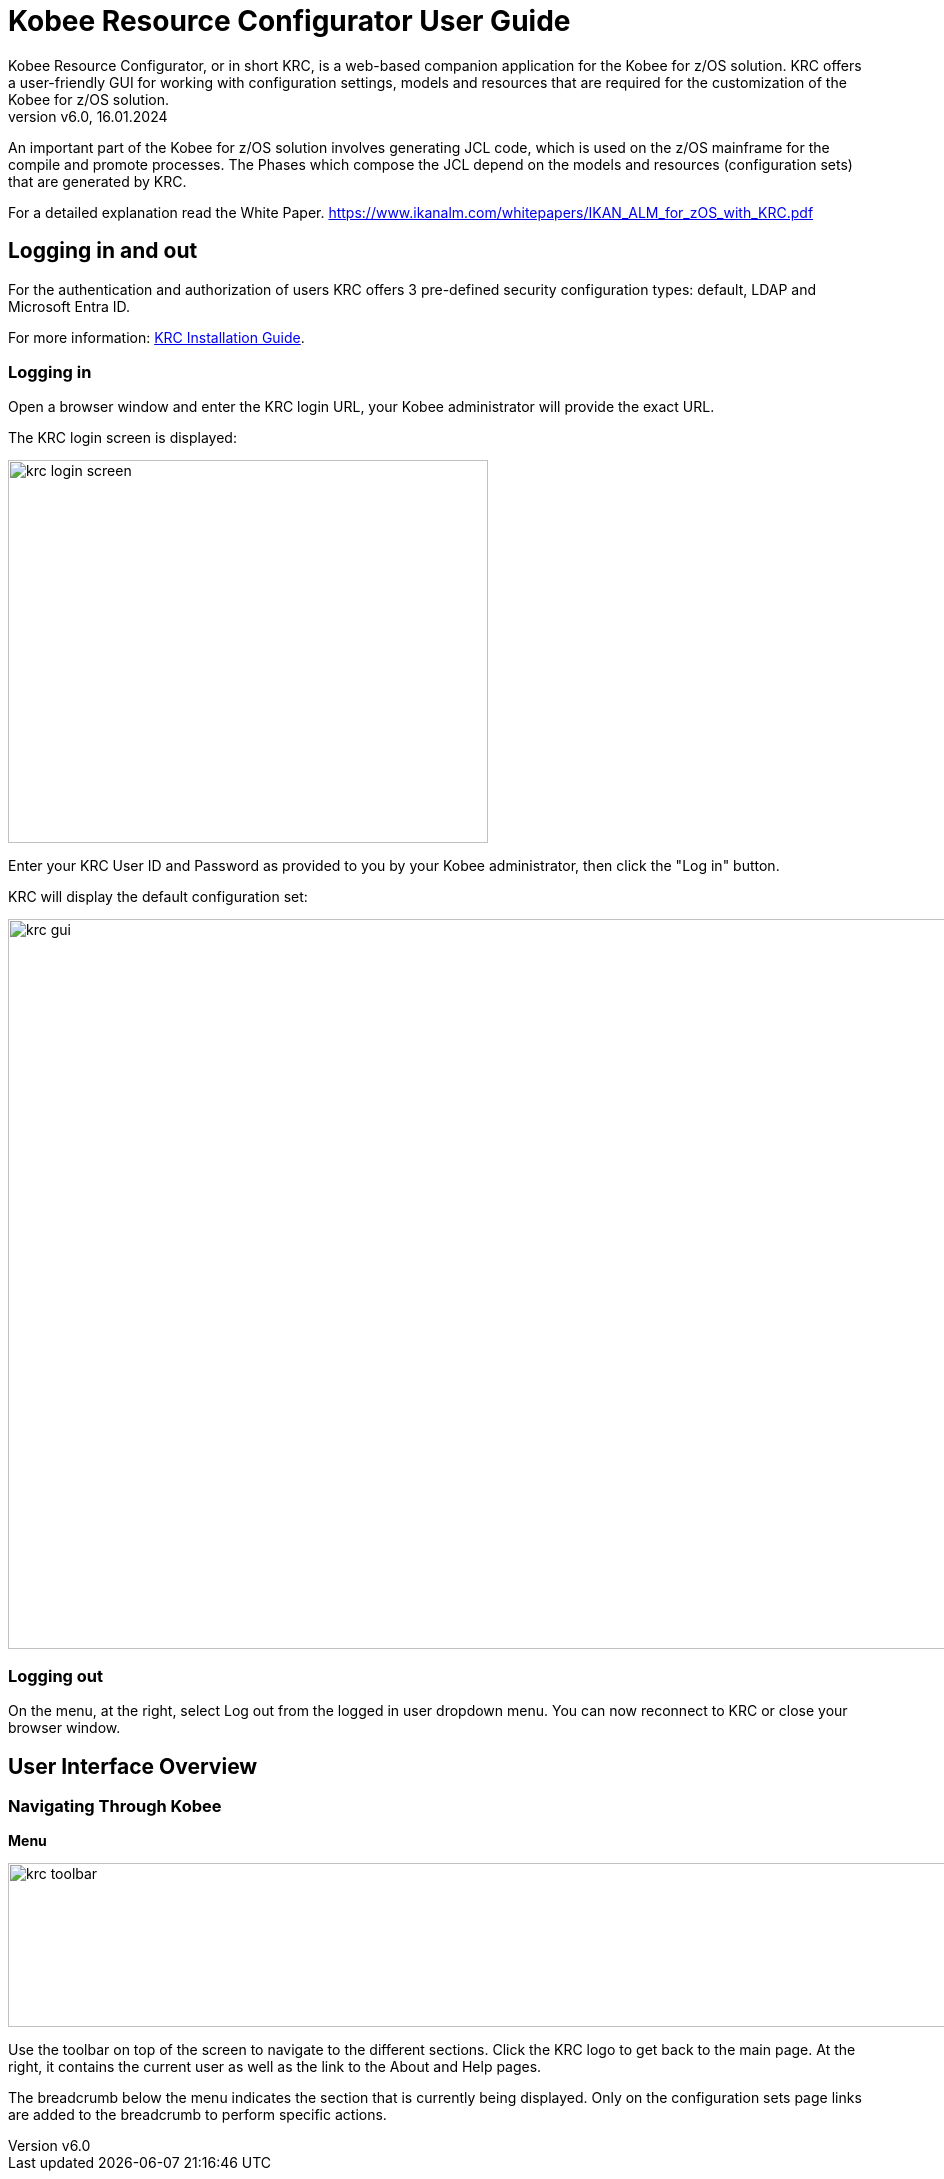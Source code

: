 // The imagesdir attribute is only needed to display images during offline editing. Antora neglects the attribute.
:imagesdir: ../images
:description: Kobee Resource Configurator User Guide (English)   
:revnumber: v6.0
:revdate: 16.01.2024

= Kobee Resource Configurator User Guide
Kobee Resource Configurator, or in short KRC, is a web-based companion application for the Kobee for z/OS solution. KRC offers a user-friendly GUI for working with configuration settings, models and resources that are required for the customization of the Kobee for z/OS solution.

An important part of the Kobee for z/OS solution involves generating JCL code, which is used on the z/OS  mainframe for the compile and promote processes. The Phases which compose the JCL depend on the models and resources (configuration sets) that are generated by KRC.

For a detailed explanation read the White Paper.
https://www.ikanalm.com/whitepapers/IKAN_ALM_for_zOS_with_KRC.pdf[https://www.ikanalm.com/whitepapers/IKAN_ALM_for_zOS_with_KRC.pdf,window=_blank]


== Logging in and out
For the authentication and authorization of users KRC offers 3 pre-defined security configuration types: default, LDAP and Microsoft Entra ID.

For more information:
xref:2.2@integration-krc-installation-guide:ROOT:InstallationGuide.adoc[KRC Installation Guide].


=== Logging in
Open a browser window and enter the KRC login URL, your Kobee administrator will provide the exact URL.

The KRC login screen is displayed:

image::krc-login-screen.png[,480,383]

Enter your KRC User ID and Password as provided to you by your Kobee administrator, then click the "Log in" button.

KRC will display the default configuration set:

image::krc-gui.png[,1300,730]

=== Logging out
On the menu, at the right, select Log out from the logged in user dropdown menu. You can now reconnect to KRC or close your browser window.


== User Interface Overview

=== Navigating Through Kobee

*Menu*

image::krc-toolbar.png[,1324,164]

Use the toolbar on top of the screen to navigate to the different sections. Click the KRC logo to get back to the main page. At the right, it contains the current user as well as the link to the About and Help pages.

The breadcrumb below the menu indicates the section that is currently being displayed. Only on the configuration sets page links are added to the breadcrumb to perform specific actions.